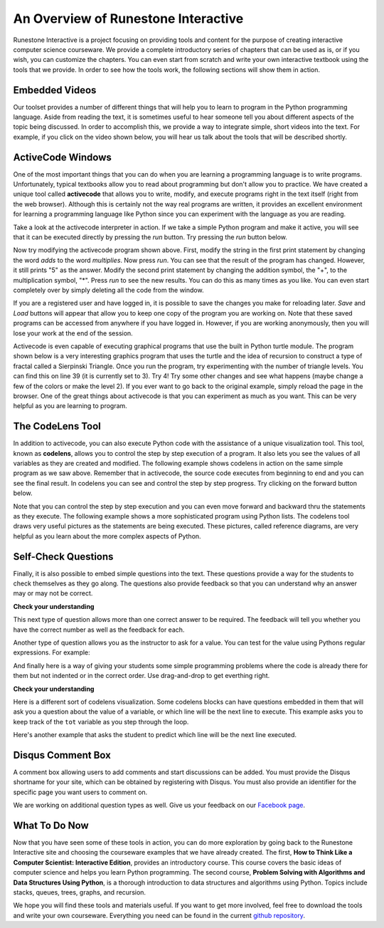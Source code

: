 ..  Copyright (C)  Brad Miller, David Ranum, Jeffrey Elkner, Peter Wentworth, Allen B. Downey, Chris
    Meyers, and Dario Mitchell.  Permission is granted to copy, distribute
    and/or modify this document under the terms of the GNU Free Documentation
    License, Version 1.3 or any later version published by the Free Software
    Foundation; with Invariant Sections being Forward, Prefaces, and
    Contributor List, no Front-Cover Texts, and no Back-Cover Texts.  A copy of
    the license is included in the section entitled "GNU Free Documentation
    License".

..  shortname:: Overview
..  description:: This is an overview chapter for the web site.

An Overview of Runestone Interactive
====================================

Runestone Interactive is a project focusing on providing tools and content for the purpose of
creating interactive computer science courseware.  We provide a complete introductory series of chapters
that can be used as is, or if you wish, you can customize the chapters.  You can even start
from scratch and write your own interactive textbook using the tools that we provide.
In order to see how the tools work, the following sections will show them in action.


Embedded Videos
---------------

Our toolset provides a number of different things that will help you to learn to program in the Python programming language.
Aside from reading the text, it is sometimes useful to hear someone tell you about different aspects of the topic being discussed.
In order to accomplish this, we provide a way to integrate simple, short videos into the text.  For example, if you click
on the video shown below, you will hear us talk about the tools that will be described shortly.

.. video:: videoinfo
    :controls:
    :thumb: _static/activecodethumb.png

    http://media.interactivepython.org/thinkcsVideos/activecodelens.mov
    http://media.interactivepython.org/thinkcsVideos/activecodelens.webm

ActiveCode Windows
------------------

One of the most important things that you can do when you are learning a programming language is to write programs.  Unfortunately,
typical textbooks allow you to read about programming but don't allow you to practice.  We have created a unique tool called
**activecode** that allows you to write, modify, and execute programs right
in the text itself (right from the web browser).  Although this is certainly not the way real programs are written, it provides an excellent
environment for learning a programming language like Python since you can experiment with the language as you are reading.

Take a look at the activecode interpreter in action.  If we take a simple Python program and make it active, you will see that it can be executed directly by pressing the *run* button.   Try pressing the *run* button below.

.. activecode:: codeexample1

   print("My first program adds two numbers, 2 and 3:")
   print(2 + 3)


Now try modifying the activecode program shown above.  First, modify the string in the first print statement
by changing the word *adds* to the word *multiplies*.  Now press *run*.  You can see that the result of the program
has changed.  However, it still prints "5" as the answer.  Modify the second print statement by changing the
addition symbol, the "+", to the multiplication symbol, "*".  Press *run* to see the new results.
You can do this as many times as you like.  You can even start completely over by simply deleting all the code from the window.

If you are a registered user and have logged in,
it is possible to save the changes you make for reloading later. *Save* and *Load* buttons will appear that allow you to keep one copy of the program you are working on.
Note that these saved programs can be accessed from anywhere if you have logged in.  However, if you are
working anonymously, then you will lose your work at the end of the session.


Activecode is even capable of executing graphical programs that use the built in Python turtle module.
The program shown below is a very interesting graphics program that uses the turtle and the idea of recursion to construct a type of
fractal called a Sierpinski Triangle.  Once you run the program, try experimenting with the number of triangle levels.  You
can find this on line 39 (it is currently set to 3).  Try 4!
Try some other
changes and see what happens (maybe change a few of the colors or make the level 2).  If you ever want to go back to the original example, simply reload the page in the browser.  One of
the great things about activecode is that you can experiment as much as you want.  This can be very helpful as you
are learning to program.



.. activecode:: codeexample2

    import turtle

    def drawTriangle(points,color,myTurtle):
        myTurtle.fillcolor(color)
        myTurtle.up()
        myTurtle.goto(points[0][0],points[0][1])
        myTurtle.down()
        myTurtle.begin_fill()
        myTurtle.goto(points[1][0],points[1][1])
        myTurtle.goto(points[2][0],points[2][1])
        myTurtle.goto(points[0][0],points[0][1])
        myTurtle.end_fill()

    def getMid(p1,p2):
        return ( (p1[0]+p2[0]) / 2, (p1[1] + p2[1]) / 2)

    def sierpinski(points,degree,myTurtle):
        colormap = ['blue','red','green','white','yellow',
                    'violet','orange']
        drawTriangle(points,colormap[degree],myTurtle)
        if degree > 0:
            sierpinski([points[0],
                            getMid(points[0], points[1]),
                            getMid(points[0], points[2])],
                       degree-1, myTurtle)
            sierpinski([points[1],
                            getMid(points[0], points[1]),
                            getMid(points[1], points[2])],
                       degree-1, myTurtle)
            sierpinski([points[2],
                            getMid(points[2], points[1]),
                            getMid(points[0], points[2])],
                       degree-1, myTurtle)

    def main():
       myTurtle = turtle.Turtle()
       myWin = turtle.Screen()
       myPoints = [[-100,-50],[0,100],[100,-50]]
       sierpinski(myPoints,3,myTurtle)
       myWin.exitonclick()

    main()



The CodeLens Tool
-----------------


In addition to activecode, you can also execute Python code with the assistance of a unique visualization tool.  This tool, known as **codelens**, allows you to control the step by step execution of a program.  It also lets you see the values of
all variables as they are created and modified.  The following example shows codelens in action on the same simple program as we saw above.  Remember that in activecode, the source code executes from beginning to end and you can see the final result.  In codelens you can see and control the step by step progress.  Try clicking on the forward button below.

.. codelens:: firstexample
    :showoutput:

    print("My first program adds two numbers, 2 and 3:")
    print(2 + 3)


Note that you can control the step by step execution and you can even move forward and backward thru the statements as they execute.  The following example shows a more sophisticated program using Python lists.  The codelens tool draws very useful
pictures as the statements are being executed.  These pictures, called reference diagrams, are very helpful as you learn about the
more complex aspects of Python.

.. codelens:: secondexample

    fruit = ["apple","orange","banana","cherry"]
    numlist = [6,7]
    newlist = fruit + numlist
    zeros = [0] * 4

    zeros[1] = fruit
    zeros[1][2] = numlist

Self-Check Questions
--------------------

Finally, it is also possible to embed simple questions into the text.  These
questions provide a way for the students to check themselves as they go along.  The questions also provide feedback so that you can
understand why an answer may or may not be correct.

**Check your understanding**

.. mchoicemf:: question1_1
   :answer_a: Python
   :answer_b: Java
   :answer_c: C
   :answer_d: ML
   :correct: a
   :feedback_a: Yes, Python is a great language to learn, whether you are a beginner or an experienced programmer.
   :feedback_b: Java is a good object oriented language but it has some details that make it hard for the beginner.
   :feedback_c: C is an imperative programming language that has been around for a long time, but it is not the one that we use.
   :feedback_d: No, ML is a functional programming language.  You can use Python to write functional programs as well.

   What programming language does this site help you to learn?


This next type of question allows more than one correct answer to be required.  The feedback will tell you whether you have the
correct number as well as the feedback for each.


.. mchoicema:: question1_2
   :answer_a: red
   :answer_b: yellow
   :answer_c: black
   :answer_d: green
   :correct: a,b,d
   :feedback_a: Red is a definitely on of the colors.
   :feedback_b: Yes, yellow is correct.
   :feedback_c: Remember the acronym...ROY G BIV.  B stands for blue.
   :feedback_d: Yes, green is one of the colors.

   Which colors might be found in a rainbow? (choose all that are correct)

Another type of question allows you as the instructor to ask for a value.  You can test for the value using Pythons regular expressions.  For example:

.. fillintheblank:: baseconvert1
   :correct: \\b31\\b

   What is value of 25 expressed as an octal number (base 8) ___

And finally here is a way of giving your students some simple programming problems where the code is already there for them but not indented or in the correct order.  Use drag-and-drop to get everthing right.

**Check your understanding**

.. parsonsprob:: question1_100_4

   Construct a block of code that correctly implements the accumulator pattern.
   -----
   x = 0
   for i in range(10)
      x = x + 1


Here is a different sort of codelens visualization.  Some codelens blocks can have
questions embedded in them that will ask you a question about the value of a
variable, or which line will be the next line to execute.  This example asks you
to keep track of the ``tot`` variable as you step through the loop.

.. codelens:: codelens_question
    :question: What is the value of tot after the line with the red arrow executes?
    :breakline: 4
    :feedback: Use the global variables box to look at the current values of tot and i.
    :correct: globals.tot

    tot = 0
    prod = 1
    for i in range(10):
       tot = tot + i
       prod = prod * i


Here's another example that asks the student to predict which line will be the
next line executed.

.. codelens:: codelens_question_line
    :question: After the line with the red arrow is executed, which will be next?
    :breakline: 3
    :feedback: Remember that in an if/else statement only one block is executed.
    :correct: line

    x = 2
    y = 0
    if x % 2 == 1:
        print 'x is odd'
        y = y + x
    else:
        print 'x is even'
        y = y - x

Disqus Comment Box
------------------

A comment box allowing users to add comments and start discussions can be added. You must provide the Disqus shortname for your site, which can be obtained by 
registering with Disqus. You must also provide an identifier for the specific page you want users to comment on.

.. disqus:: 
    :shortname: interactivepython
    :identifier: overview

We are working on additional question types as well.  Give us your feedback on our `Facebook page <http://www.facebook.com/RunestoneInteractive>`_.


What To Do Now
--------------

Now that you have seen some of these tools in action, you can do more exploration by going back to the Runestone Interactive
site and choosing the courseware examples that we have already created.  The first,
**How to Think Like a Computer Scientist: Interactive Edition**, provides an introductory course.  This course covers the basic ideas
of computer science and helps you learn Python programming.  The second course, **Problem Solving with Algorithms and Data Structures Using Python**, is a thorough introduction to data structures and algorithms using Python.  Topics include stacks,
queues, trees, graphs, and recursion.

We hope you will find these tools and materials useful.  If you want to get more involved, feel free to download the tools and write your own courseware.  Everything you need can be found in the current `github repository <http://github.com/bnmnetp/runestone>`_.

